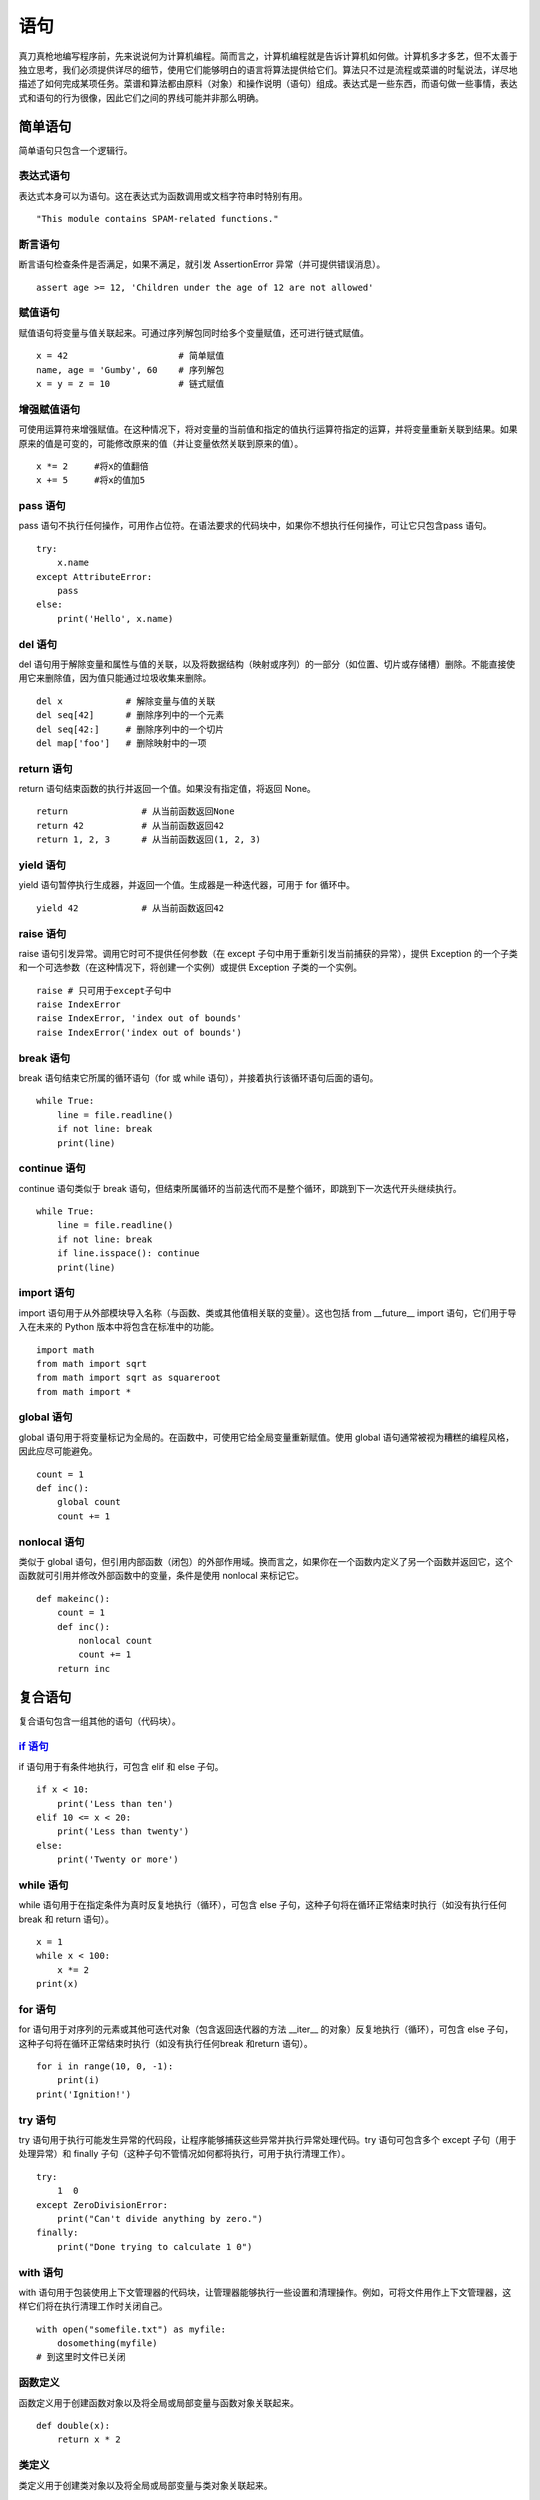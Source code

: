 ﻿语句
#######################

真刀真枪地编写程序前，先来说说何为计算机编程。简而言之，计算机编程就是告诉计算机如何做。计算机多才多艺，但不太善于独立思考，我们必须提供详尽的细节，使用它们能够明白的语言将算法提供给它们。算法只不过是流程或菜谱的时髦说法，详尽地描述了如何完成某项任务。菜谱和算法都由原料（对象）和操作说明（语句）组成。表达式是一些东西，而语句做一些事情，表达式和语句的行为很像，因此它们之间的界线可能并非那么明确。

简单语句
***********************

简单语句只包含一个逻辑行。

表达式语句
=======================

表达式本身可以为语句。这在表达式为函数调用或文档字符串时特别有用。

.. highlight:: none

::

    "This module contains SPAM-related functions."

断言语句
=======================

断言语句检查条件是否满足，如果不满足，就引发 AssertionError 异常（并可提供错误消息）。

::

    assert age >= 12, 'Children under the age of 12 are not allowed'


赋值语句
=======================

赋值语句将变量与值关联起来。可通过序列解包同时给多个变量赋值，还可进行链式赋值。

::

    x = 42                     # 简单赋值
    name, age = 'Gumby', 60    # 序列解包
    x = y = z = 10             # 链式赋值

增强赋值语句
=======================

可使用运算符来增强赋值。在这种情况下，将对变量的当前值和指定的值执行运算符指定的运算，并将变量重新关联到结果。如果原来的值是可变的，可能修改原来的值（并让变量依然关联到原来的值）。

::

    x *= 2     #将x的值翻倍
    x += 5     #将x的值加5


pass 语句
=======================

pass 语句不执行任何操作，可用作占位符。在语法要求的代码块中，如果你不想执行任何操作，可让它只包含pass 语句。

::

    try:
        x.name
    except AttributeError:
        pass
    else:
        print('Hello', x.name)

del 语句
=======================

del 语句用于解除变量和属性与值的关联，以及将数据结构（映射或序列）的一部分（如位置、切片或存储槽）删除。不能直接使用它来删除值，因为值只能通过垃圾收集来删除。

::

    del x            # 解除变量与值的关联
    del seq[42]      # 删除序列中的一个元素
    del seq[42:]     # 删除序列中的一个切片
    del map['foo']   # 删除映射中的一项

return 语句
=======================

return 语句结束函数的执行并返回一个值。如果没有指定值，将返回 None。

::

    return              # 从当前函数返回None
    return 42           # 从当前函数返回42
    return 1, 2, 3      # 从当前函数返回(1, 2, 3)


yield 语句
=======================

yield 语句暂停执行生成器，并返回一个值。生成器是一种迭代器，可用于 for 循环中。

::

    yield 42            # 从当前函数返回42

raise 语句
=======================

raise 语句引发异常。调用它时可不提供任何参数（在 except 子句中用于重新引发当前捕获的异常），提供 Exception 的一个子类和一个可选参数（在这种情况下，将创建一个实例）或提供 Exception 子类的一个实例。

::

    raise # 只可用于except子句中
    raise IndexError
    raise IndexError, 'index out of bounds'
    raise IndexError('index out of bounds')

break 语句
=======================

break 语句结束它所属的循环语句（for 或 while 语句），并接着执行该循环语句后面的语句。

::

    while True:
        line = file.readline()
        if not line: break
        print(line)

continue 语句
=======================

continue 语句类似于 break 语句，但结束所属循环的当前迭代而不是整个循环，即跳到下一次迭代开头继续执行。

::

    while True:
        line = file.readline()
        if not line: break
        if line.isspace(): continue
        print(line)

import 语句
=======================

import 语句用于从外部模块导入名称（与函数、类或其他值相关联的变量）。这也包括 from __future__ import 语句，它们用于导入在未来的 Python 版本中将包含在标准中的功能。

::

    import math
    from math import sqrt
    from math import sqrt as squareroot
    from math import *


global 语句
=======================

global 语句用于将变量标记为全局的。在函数中，可使用它给全局变量重新赋值。使用 global 语句通常被视为糟糕的编程风格，因此应尽可能避免。

::

    count = 1
    def inc():
        global count
        count += 1


nonlocal 语句
=======================

类似于 global 语句，但引用内部函数（闭包）的外部作用域。换而言之，如果你在一个函数内定义了另一个函数并返回它，这个函数就可引用并修改外部函数中的变量，条件是使用 nonlocal 来标记它。

::

    def makeinc():
        count = 1
        def inc():
            nonlocal count
            count += 1
        return inc

复合语句
***********************

复合语句包含一组其他的语句（代码块）。

`if 语句`_
=======================

.. _`if 语句`: ../ControlFlow/01.if.rst


if 语句用于有条件地执行，可包含 elif 和 else 子句。

::

    if x < 10:
        print('Less than ten')
    elif 10 <= x < 20:
        print('Less than twenty')
    else:
        print('Twenty or more')

while 语句
=======================

while 语句用于在指定条件为真时反复地执行（循环），可包含 else 子句，这种子句将在循环正常结束时执行（如没有执行任何 break 和 return 语句）。

::

    x = 1
    while x < 100:
        x *= 2
    print(x)


for 语句
=======================

for 语句用于对序列的元素或其他可迭代对象（包含返回迭代器的方法 __iter__ 的对象）反复地执行（循环），可包含 else 子句，这种子句将在循环正常结束时执行（如没有执行任何break 和return 语句）。

::

    for i in range(10, 0, -1):
        print(i)
    print('Ignition!')


try 语句
=======================

try 语句用于执行可能发生异常的代码段，让程序能够捕获这些异常并执行异常处理代码。try 语句可包含多个 except 子句（用于处理异常）和 finally 子句（这种子句不管情况如何都将执行，可用于执行清理工作）。

::

    try:
        1  0
    except ZeroDivisionError:
        print("Can't divide anything by zero.")
    finally:
        print("Done trying to calculate 1 0")

with 语句
=======================

with 语句用于包装使用上下文管理器的代码块，让管理器能够执行一些设置和清理操作。例如，可将文件用作上下文管理器，这样它们将在执行清理工作时关闭自己。

::

    with open("somefile.txt") as myfile:
        dosomething(myfile)
    # 到这里时文件已关闭


函数定义
=======================

函数定义用于创建函数对象以及将全局或局部变量与函数对象关联起来。

::

    def double(x):
        return x * 2


类定义
=======================

类定义用于创建类对象以及将全局或局部变量与类对象关联起来。

::

    class Doubler:
        def __init__ (self, value):
            self.value = value
        def double(self):
            self.value *= 2
